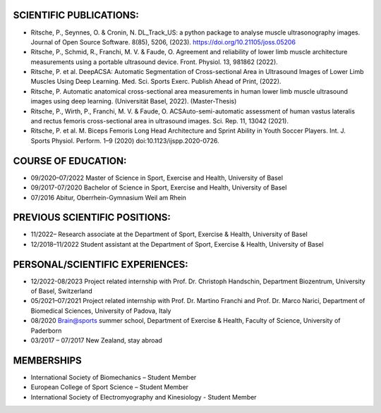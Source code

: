 
SCIENTIFIC PUBLICATIONS:
------------------------

- Ritsche, P., Seynnes, O. & Cronin, N. DL_Track_US: a python package to analyse muscle ultrasonography images. Journal of Open Source Software. 8(85), 5206, (2023). https://doi.org/10.21105/joss.05206

- Ritsche, P., Schmid, R., Franchi, M. V. & Faude, O. Agreement and reliability of lower limb muscle architecture measurements using a portable ultrasound device. Front. Physiol. 13, 981862 (2022).

- Ritsche, P. et al. DeepACSA: Automatic Segmentation of Cross-sectional Area in Ultrasound Images of Lower Limb Muscles Using Deep Learning. Med. Sci. Sports Exerc. Publish Ahead of Print, (2022).

- Ritsche, P. Automatic anatomical cross-sectional area measurements in human lower limb muscle ultrasound images using deep learning. (Universität Basel, 2022). (Master-Thesis)

- Ritsche, P., Wirth, P., Franchi, M. V. & Faude, O. ACSAuto-semi-automatic assessment of human vastus lateralis and rectus femoris cross-sectional area in ultrasound images. Sci. Rep. 11, 13042 (2021).

- Ritsche, P. et al. M. Biceps Femoris Long Head Architecture and Sprint Ability in Youth Soccer Players. Int. J. Sports Physiol. Perform. 1–9 (2020) doi:10.1123/ijspp.2020-0726.

COURSE OF EDUCATION:
--------------------

- 09/2020–07/2022 Master of Science in Sport, Exercise and Health, University of Basel 

- 09/2017-07/2020 Bachelor of Science in Sport, Exercise and Health, University of Basel 

- 07/2016 Abitur, Oberrhein-Gymnasium Weil am Rhein

PREVIOUS SCIENTIFIC POSITIONS:
------------------------------

- 11/2022– Research associate at the Department of Sport, Exercise & Health, University of Basel

- 12/2018–11/2022 Student assistant at the Department of Sport, Exercise & Health, University of Basel

PERSONAL/SCIENTIFIC EXPERIENCES:
--------------------------------

- 12/2022-08/2023 Project related internship with Prof. Dr. Christoph Handschin, Department Biozentrum, University of Basel, Switzerland

- 05/2021–07/2021 Project related internship with Prof. Dr. Martino Franchi and Prof. Dr. Marco Narici, Department of Biomedical Sciences, University of Padova, Italy

- 08/2020 Brain@sports summer school, Department of Exercise & Health, Faculty of Science, University of Paderborn

- 03/2017 – 07/2017 New Zealand, stay abroad

MEMBERSHIPS
-----------
- International Society of Biomechanics – Student Member 
- European College of Sport Science – Student Member
- International Society of Electromyography and Kinesiology - Student Member